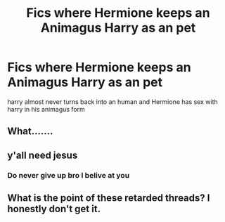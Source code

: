#+TITLE: Fics where Hermione keeps an Animagus Harry as an pet

* Fics where Hermione keeps an Animagus Harry as an pet
:PROPERTIES:
:Score: 1
:DateUnix: 1505719729.0
:DateShort: 2017-Sep-18
:FlairText: Request
:END:
harry almost never turns back into an human and Hermione has sex with harry in his animagus form


** What.......
:PROPERTIES:
:Author: Reichbane
:Score: 16
:DateUnix: 1505740368.0
:DateShort: 2017-Sep-18
:END:


** y'all need jesus
:PROPERTIES:
:Author: _Reborn_
:Score: 4
:DateUnix: 1505741993.0
:DateShort: 2017-Sep-18
:END:

*** Do never give up bro I belive at you
:PROPERTIES:
:Score: 4
:DateUnix: 1505741997.0
:DateShort: 2017-Sep-18
:END:


** What is the point of these retarded threads? I honestly don't get it.
:PROPERTIES:
:Author: Anmothra
:Score: 1
:DateUnix: 1505754821.0
:DateShort: 2017-Sep-18
:END:
